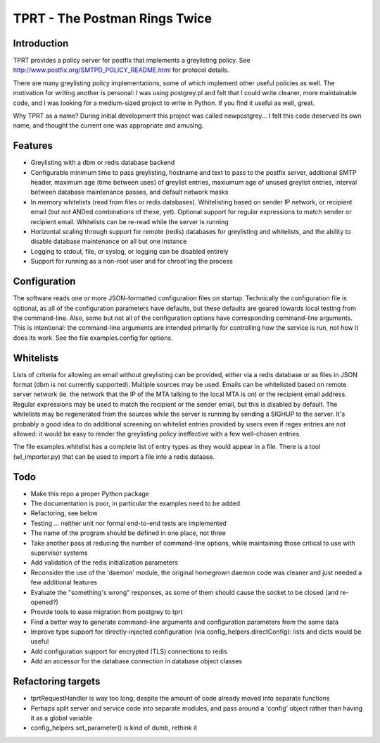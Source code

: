 TPRT - The Postman Rings Twice
==============================

Introduction
------------

TPRT provides a policy server for postfix that implements a greylisting policy.
See http://www.postfix.org/SMTPD_POLICY_README.html for protocol details.

There are many greylisting policy implementations, some of which implement
other useful policies as well.  The motivation for writing another is
personal: I was using postgrey.pl and felt that I could write cleaner, more
maintainable code, and I was looking for a medium-sized project to write in
Python.  If you find it useful as well, great.

Why TPRT as a name?  During initial development this project was called
newpostgrey...  I felt this code deserved its own name, and thought the
current one was appropriate and amusing.


Features
--------

- Greylisting with a dbm or redis database backend

- Configurable minimum time to pass greylisting, hostname and text to pass to
  the postfix server, additional SMTP header, maximum age (time between uses) of
  greylist entries, maxiumum age of unused greylist entries, interval between
  database maintenance passes, and default network masks

- In memory whitelists (read from files or redis databases).  Whitelisting
  based on sender IP network, or recipient email (but not ANDed
  combinations of these, yet).  Optional support for regular expressions to
  match sender or recipient email.  Whitelists can be re-read while the
  server is running

- Horizontal scaling through support for remote (redis) databases for 
  greylisting and whitelists, and the ability to disable database maintenance
  on all but one instance

- Logging to stdout, file, or syslog, or logging can be disabled entirely

- Support for running as a non-root user and for chroot'ing the process


Configuration
-------------

The software reads one or more JSON-formatted configuration files on startup.
Technically the configuration file is optional, as all of the configuration
parameters have defaults, but these defaults are geared towards local testing
from the command-line.  Also, some but not all of the configuration options
have corresponding command-line arguments.  This is intentional: the
command-line arguments are intended primarily for controlling how the service
is run, not how it does its work.  See the file examples.config for options.


Whitelists
----------

Lists of criteria for allowing an email without greylisting can be provided,
either via a redis database or as files in JSON format (dbm is not currently
supported).  Multiple sources may be used.  Emails can be whitelisted
based on remote server network (ie. the network that the IP of the MTA talking
to the local MTA is on) or the recipient email address.
Regular expressions may be used to match the recipient or the sender email,
but this is disabled by default.  The whitelists may be regenerated from the
sources while the server is running by sending a SIGHUP to the server.  It's
probably a good idea to do additional screening on whitelist entries provided
by users even if regex entries are not allowed: it would be easy to render the
greylisting policy ineffective with a few well-chosen entries.

The file examples.whitelist has a complete list of entry types as they would
appear in a file.  There is a tool (wl_importer.py) that can be used to
import a file into a redis dataase.


Todo
----

- Make this repo a proper Python package
- The documentation is poor, in particular the examples need to be added
- Refactoring, see below
- Testing ... neither unit nor formal end-to-end tests are implemented
- The name of the program should be defined in one place, not three
- Take another pass at reducing the number of command-line options, while
  maintaining those critical to use with supervisor systems
- Add validation of the redis initialization parameters
- Reconsider the use of the 'daemon' module, the original homegrown daemon
  code was cleaner and just needed a few additional features
- Evaluate the "something's wrong" responses, as some of them should cause the
  socket to be closed (and re-opened?)
- Provide tools to ease migration from postgrey to tprt
- Find a better way to generate command-line arguments and configuration
  parameters from the same data
- Improve type support for directly-injected configuration (via
  config_helpers.directConfig): lists and dicts would be useful
- Add configuration support for encrypted (TLS) connections to redis
- Add an accessor for the database connection in database object classes


Refactoring targets
-------------------

- tprtRequestHandler is way too long, despite the amount of code already
  moved into separate functions
- Perhaps split server and service code into separate modules, and pass
  around a 'config' object rather than having it as a global variable
- config_helpers.set_parameter() is kind of dumb, rethink it


